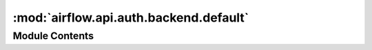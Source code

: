 :mod:`airflow.api.auth.backend.default`
=======================================

.. py:module:: airflow.api.auth.backend.default

.. autoapi-nested-parse::

   Default authentication backend - everything is allowed



Module Contents
---------------

.. data:: CLIENT_AUTH
   :annotation: :Optional[Union[Tuple[str, str], AuthBase]]

   

.. function:: init_app(_)
   Initializes authentication backend


.. data:: T
   

   

.. function:: requires_authentication(function: T)
   Decorator for functions that require authentication


